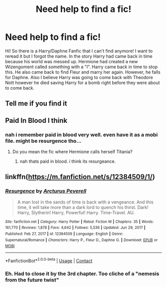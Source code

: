 #+TITLE: Need help to find a fic!

* Need help to find a fic!
:PROPERTIES:
:Author: ChickemsThe2
:Score: 3
:DateUnix: 1622048623.0
:DateShort: 2021-May-26
:FlairText: What's That Fic?
:END:
Hi! So there is a Harry/Daphne Fanfic that I can't find anymore! I want to reread it but I forgot the name. In the story Harry had came back in time because his world was messed up. Hermione had created a new Wizengoment called something with a "I". Harry came back in time to stop this. He also came back to find Fleur and marry her again. However, he falls for Daphne. Also I believe Harry was going to come back with Theodore Nott however he died saving Harry for a bomb right before they were about to come back.


** Tell me if you find it
:PROPERTIES:
:Author: Remarkable-Ad-478
:Score: 1
:DateUnix: 1622051863.0
:DateShort: 2021-May-26
:END:


** Paid In Blood I think
:PROPERTIES:
:Author: EmperorAugustas
:Score: 1
:DateUnix: 1622052848.0
:DateShort: 2021-May-26
:END:

*** nah i remember paid in blood very well. even have it as a mobi file. might be resurgence tho...
:PROPERTIES:
:Author: ChickemsThe2
:Score: 1
:DateUnix: 1622061521.0
:DateShort: 2021-May-27
:END:

**** Do you mean the fic where Hermione calls herself Titania?
:PROPERTIES:
:Author: EmperorAugustas
:Score: 1
:DateUnix: 1622062852.0
:DateShort: 2021-May-27
:END:

***** nah thats paid in blood. i think its resurgeance.
:PROPERTIES:
:Author: ChickemsThe2
:Score: 1
:DateUnix: 1622070445.0
:DateShort: 2021-May-27
:END:


** linkffn([[https://m.fanfiction.net/s/12384509/1/]])
:PROPERTIES:
:Author: SpongeBobmobiuspants
:Score: 1
:DateUnix: 1622060116.0
:DateShort: 2021-May-27
:END:

*** [[https://www.fanfiction.net/s/12384509/1/][*/Resurgence/*]] by [[https://www.fanfiction.net/u/7045998/Arcturus-Peverell][/Arcturus Peverell/]]

#+begin_quote
  A man lost in the sands of time is back with a vengeance. And this time, it will take more than a dark lord to quench his thirst. Dark! Harry, Slytherin! Harry, Powerful! Harry. Time-Travel. AU.
#+end_quote

^{/Site/:} ^{fanfiction.net} ^{*|*} ^{/Category/:} ^{Harry} ^{Potter} ^{*|*} ^{/Rated/:} ^{Fiction} ^{M} ^{*|*} ^{/Chapters/:} ^{35} ^{*|*} ^{/Words/:} ^{161,770} ^{*|*} ^{/Reviews/:} ^{1,878} ^{*|*} ^{/Favs/:} ^{4,642} ^{*|*} ^{/Follows/:} ^{5,536} ^{*|*} ^{/Updated/:} ^{Jun} ^{29,} ^{2017} ^{*|*} ^{/Published/:} ^{Feb} ^{27,} ^{2017} ^{*|*} ^{/id/:} ^{12384509} ^{*|*} ^{/Language/:} ^{English} ^{*|*} ^{/Genre/:} ^{Supernatural/Romance} ^{*|*} ^{/Characters/:} ^{Harry} ^{P.,} ^{Fleur} ^{D.,} ^{Daphne} ^{G.} ^{*|*} ^{/Download/:} ^{[[http://www.ff2ebook.com/old/ffn-bot/index.php?id=12384509&source=ff&filetype=epub][EPUB]]} ^{or} ^{[[http://www.ff2ebook.com/old/ffn-bot/index.php?id=12384509&source=ff&filetype=mobi][MOBI]]}

--------------

*FanfictionBot*^{2.0.0-beta} | [[https://github.com/FanfictionBot/reddit-ffn-bot/wiki/Usage][Usage]] | [[https://www.reddit.com/message/compose?to=tusing][Contact]]
:PROPERTIES:
:Author: FanfictionBot
:Score: 1
:DateUnix: 1622060136.0
:DateShort: 2021-May-27
:END:


*** Eh. Had to close it by the 3rd chapter. Too cliche of a "nemesis from the future twist"
:PROPERTIES:
:Author: NoTredOnSnek
:Score: 1
:DateUnix: 1622090580.0
:DateShort: 2021-May-27
:END:
